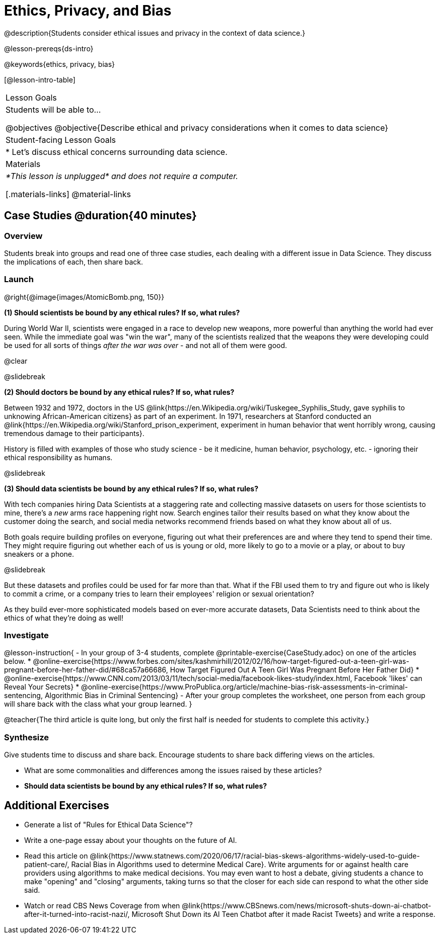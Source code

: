 = Ethics, Privacy, and Bias

@description{Students consider ethical issues and privacy in the context of data science.}

@lesson-prereqs{ds-intro}

@keywords{ethics, privacy, bias}

[@lesson-intro-table]
|===
| Lesson Goals
| Students will be able to...

@objectives
@objective{Describe ethical and privacy considerations when it comes to data science}

| Student-facing Lesson Goals
|

* Let's discuss ethical concerns surrounding data science.

| Materials
| _*This lesson is unplugged* and does not require a computer._

[.materials-links]
@material-links

|===

== Case Studies @duration{40 minutes}

=== Overview
Students break into groups and read one of three case studies, each dealing with a different issue in Data Science. They discuss the implications of each, then share back.

=== Launch

@right{@image{images/AtomicBomb.png, 150}}

*(1) Should scientists be bound by any ethical rules? If so, what rules?*

During World War II, scientists were engaged in a race to develop new weapons, more powerful than anything the world had ever seen. While the immediate goal was "win the war", many of the scientists realized that the weapons they were developing could be used for all sorts of things _after the war was over_ - and not all of them were good.

@clear

@slidebreak

*(2) Should doctors be bound by any ethical rules? If so, what rules?*

Between 1932 and 1972, doctors in the US @link{https://en.Wikipedia.org/wiki/Tuskegee_Syphilis_Study, gave syphilis to unknowing African-American citizens} as part of an experiment. In 1971, researchers at Stanford conducted an @link{https://en.Wikipedia.org/wiki/Stanford_prison_experiment, experiment in human behavior that went horribly wrong, causing tremendous damage to their participants}.

History is filled with examples of those who study science - be it medicine, human behavior, psychology, etc. - ignoring their ethical responsibility as humans.

@slidebreak

*(3) Should data scientists be bound by any ethical rules? If so, what rules?*

With tech companies hiring Data Scientists at a staggering rate and collecting massive datasets on users for those scientists to mine, there's a _new_ arms race happening right now. Search engines tailor their results based on what they know about the customer doing the search, and social media networks recommend friends based on what they know about all of us.

Both goals require building profiles on everyone, figuring out what their preferences are and where they tend to spend their time. They might require figuring out whether each of us is young or old, more likely to go to a movie or a play, or about to buy sneakers or a phone.

@slidebreak

But these datasets and profiles could be used for far more than that. What if the FBI used them to try and figure out who is likely to commit a crime, or a company tries to learn their employees' religion or sexual orientation?

As they build ever-more sophisticated models based on ever-more accurate datasets, Data Scientists need to think about the ethics of what they're doing as well!

=== Investigate

@lesson-instruction{
- In your group of 3-4 students, complete @printable-exercise{CaseStudy.adoc} on one of the articles below.
  * @online-exercise{https://www.forbes.com/sites/kashmirhill/2012/02/16/how-target-figured-out-a-teen-girl-was-pregnant-before-her-father-did/#68ca57a66686, How Target Figured Out A Teen Girl Was Pregnant Before Her Father Did}
  * @online-exercise{https://www.CNN.com/2013/03/11/tech/social-media/facebook-likes-study/index.html, Facebook 'likes' can Reveal Your Secrets}
  * @online-exercise{https://www.ProPublica.org/article/machine-bias-risk-assessments-in-criminal-sentencing, Algorithmic Bias in Criminal Sentencing}
- After your group completes the worksheet, one person from each group will share back with the class what your group learned.
}

@teacher{The third article is quite long, but only the first half is needed for students to complete this activity.}

=== Synthesize
Give students time to discuss and share back. Encourage students to share back differing views on the articles.

- What are some commonalities and differences among the issues raised by these articles?
- *Should data scientists be bound by any ethical rules? If so, what rules?*


== Additional Exercises

- Generate a list of "Rules for Ethical Data Science"?
- Write a one-page essay about your thoughts on the future of AI.
- Read this article on @link{https://www.statnews.com/2020/06/17/racial-bias-skews-algorithms-widely-used-to-guide-patient-care/, Racial Bias in Algorithms used to determine Medical Care}. Write arguments for or against health care providers using algorithms to make medical decisions. You may even want to host a debate, giving students a chance to make "opening" and "closing" arguments, taking turns so that the closer for each side can respond to what the other side said.
- Watch or read CBS News Coverage from when @link{https://www.CBSnews.com/news/microsoft-shuts-down-ai-chatbot-after-it-turned-into-racist-nazi/, Microsoft Shut Down its AI Teen Chatbot after it made Racist Tweets} and write a response.
